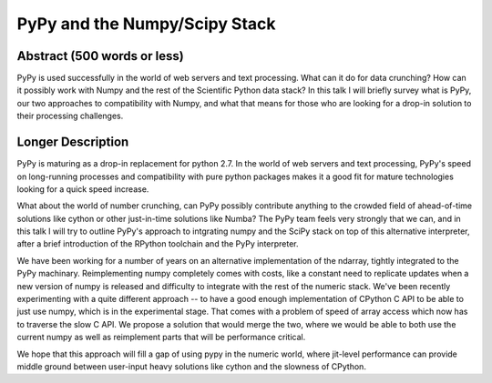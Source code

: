 PyPy and the Numpy/Scipy Stack
==============================

Abstract (500 words or less)
____________________________

PyPy is used successfully in the world of web servers and text processing. 
What can it do for data crunching? How can it possibly work with Numpy and the
rest of the Scientific Python data stack? In this talk I will briefly survey
what is PyPy, our two approaches to compatibility with Numpy, and what that
means for those who are looking for a drop-in solution to their processing
challenges. 

Longer Description
__________________

PyPy is maturing as a drop-in replacement for python 2.7. In the world
of web servers and text processing, PyPy's speed on long-running processes
and compatibility with pure python packages makes it a good fit for mature
technologies looking for a quick speed increase. 

What about the world of number crunching, can PyPy possibly contribute
anything to the crowded field of ahead-of-time solutions like cython or
other just-in-time solutions like Numba? The PyPy team feels very strongly
that we can, and in this talk I will try to outline PyPy's approach to
intgrating numpy and the SciPy stack on top of this alternative interpreter,
after a brief introduction of the RPython toolchain and the PyPy interpreter.

We have been working for a number of years on an alternative 
implementation of the ndarray, tightly integrated to the PyPy machinary.
Reimplementing numpy completely comes with costs, like a constant need to
replicate updates when a new version of numpy is released and difficulty to
integrate with the rest of the numeric stack. We've been recently experimenting
with a quite different approach -- to have a good enough implementation of CPython
C API to be able to just use numpy, which is in the experimental stage.
That comes with a problem of speed of array access which now has to traverse
the slow C API. We propose a solution that would merge the two, where we
would be able to both use the current numpy as well as reimplement parts
that will be performance critical.

We hope that this approach will fill a gap of using pypy in the numeric
world, where jit-level performance can provide middle ground between
user-input heavy solutions like cython and the slowness of CPython.
